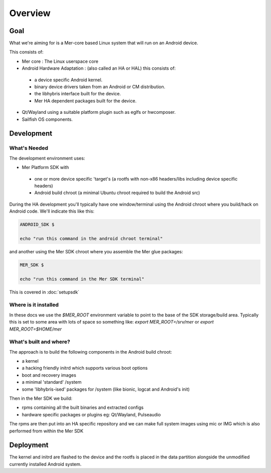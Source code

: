 Overview
--------

Goal
====

What we're aiming for is a Mer-core based Linux system that will run on an Android device.

This consists of:

* Mer core : The Linux userspace core
* Android Hardware Adaptation : (also called an HA or HAL) this consists of:

 * a device specific Android kernel.
 * binary device drivers taken from an Android or CM distribution.
 * the libhybris interface built for the device.
 * Mer HA dependent packages built for the device.

* Qt/Wayland using a suitable platform plugin such as eglfs or hwcomposer.
* Sailfish OS components.


Development
===========

What's Needed
`````````````

The development environment uses:

* Mer Platform SDK with

 * one or more device specific 'target's (a rootfs with non-x86 headers/libs including device specific headers)

 * Android build chroot (a minimal Ubuntu chroot required to build the Android src)

During the HA development you'll typically have one window/terminal using the Android chroot where you build/hack on Android code. We'll indicate this like this:

.. code-block:: console

  ANDROID_SDK $

  echo "run this command in the android chroot terminal"


and another using the Mer SDK chroot where you assemble the Mer glue packages:

.. code-block:: console

  MER_SDK $

  echo "run this command in the Mer SDK terminal"

This is covered in :doc:`setupsdk`

Where is it installed
`````````````````````
In these docs we use the `$MER_ROOT` environment variable to point to the base of the SDK storage/build area. Typically this is set to some area with lots of space so something like: `export MER_ROOT=/srv/mer` or `export MER_ROOT=$HOME/mer`

What's built  and where?
````````````````````````

The approach is to build the following components in the Android build chroot:

* a kernel
* a hacking friendly initrd which supports various boot options
* boot and recovery images
* a minimal 'standard' /system
* some 'libhybris-ised' packages for /system (like bionic, logcat and Android's init)

Then in the Mer SDK we build:

* rpms containing all the built binaries and extracted configs
* hardware specific packages or plugins eg: Qt/Wayland, Pulseaudio

The rpms are then put into an HA specific repository and we can make full system images using mic or IMG which is also performed from within the Mer SDK

Deployment 
===========

The kernel and initrd are flashed to the device and the rootfs is placed in the data partition alongside the unmodified currently installed Android system.

